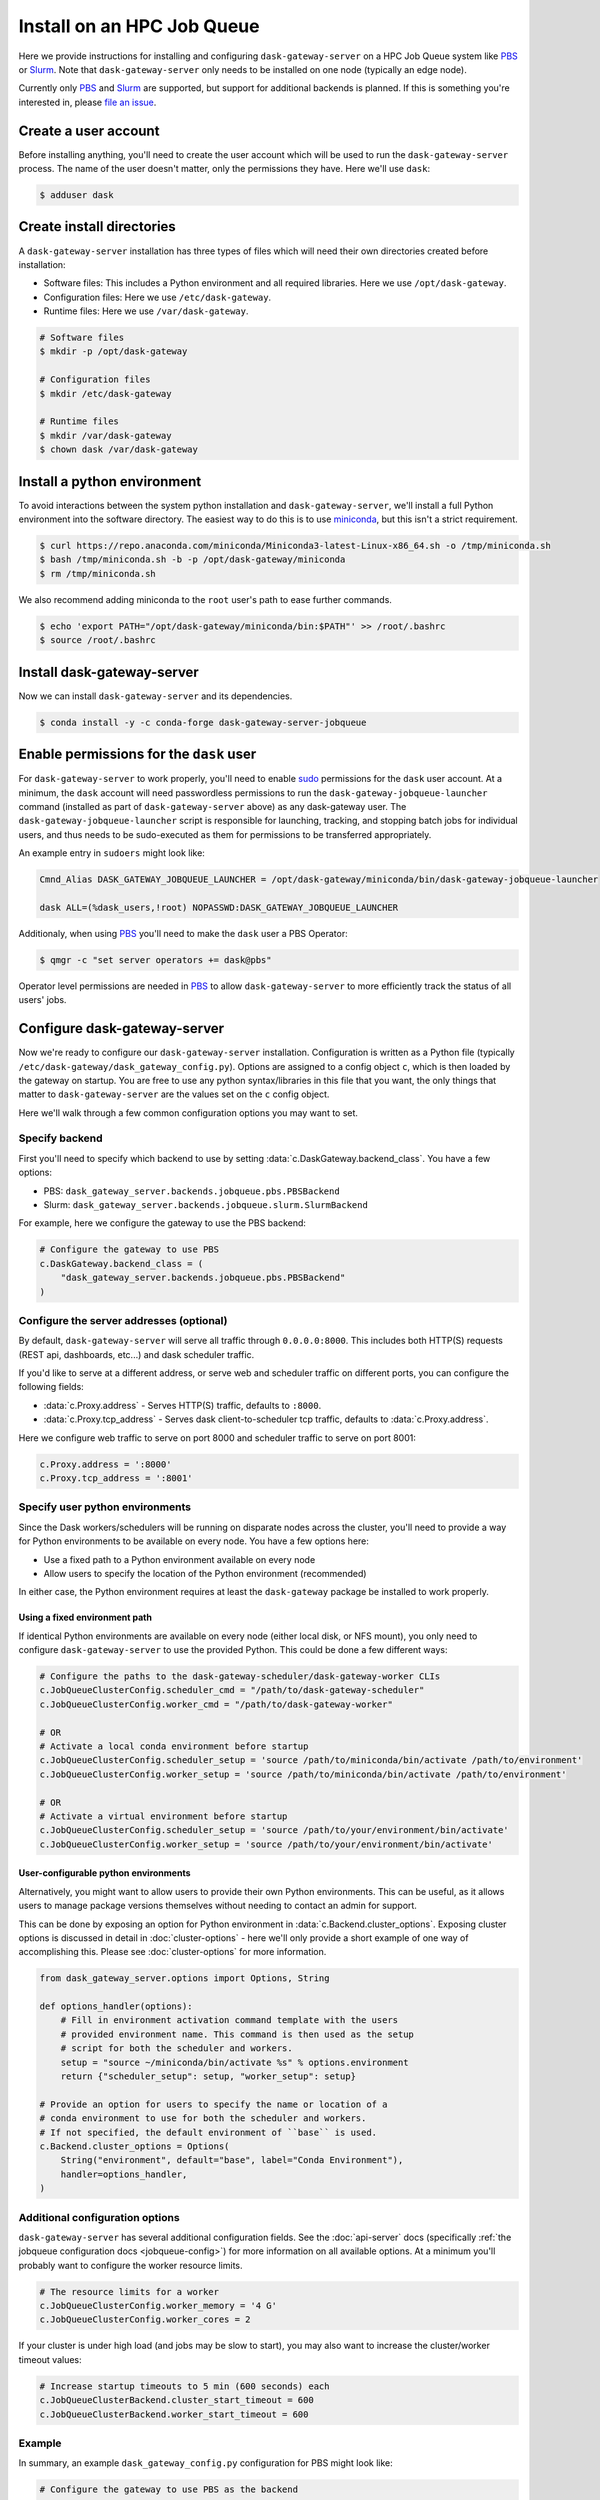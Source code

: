 Install on an HPC Job Queue
===========================

Here we provide instructions for installing and configuring
``dask-gateway-server`` on a HPC Job Queue system like PBS_ or Slurm_. Note
that ``dask-gateway-server`` only needs to be installed on one node (typically
an edge node).

Currently only PBS_ and Slurm_ are supported, but support for additional
backends is planned. If this is something you're interested in, please `file an
issue <https://github.com/dask/dask-gateway/issues>`__.


Create a user account
---------------------

Before installing anything, you'll need to create the user account which will
be used to run the ``dask-gateway-server`` process. The name of the user
doesn't matter, only the permissions they have. Here we'll use ``dask``:

.. code-block:: bash

    $ adduser dask


Create install directories
--------------------------

A ``dask-gateway-server`` installation has three types of files which will need
their own directories created before installation:

- Software files: This includes a Python environment and all required
  libraries. Here we use ``/opt/dask-gateway``.
- Configuration files: Here we use ``/etc/dask-gateway``.
- Runtime files: Here we use ``/var/dask-gateway``.

.. code-block:: bash

    # Software files
    $ mkdir -p /opt/dask-gateway

    # Configuration files
    $ mkdir /etc/dask-gateway

    # Runtime files
    $ mkdir /var/dask-gateway
    $ chown dask /var/dask-gateway


Install a python environment
----------------------------

To avoid interactions between the system python installation and
``dask-gateway-server``, we'll install a full Python environment into the
software directory. The easiest way to do this is to use miniconda_, but this
isn't a strict requirement.

.. code-block:: bash

    $ curl https://repo.anaconda.com/miniconda/Miniconda3-latest-Linux-x86_64.sh -o /tmp/miniconda.sh
    $ bash /tmp/miniconda.sh -b -p /opt/dask-gateway/miniconda
    $ rm /tmp/miniconda.sh

We also recommend adding miniconda to the ``root`` user's path to ease further
commands.

.. code-block:: bash

    $ echo 'export PATH="/opt/dask-gateway/miniconda/bin:$PATH"' >> /root/.bashrc
    $ source /root/.bashrc


Install dask-gateway-server
---------------------------

Now we can install ``dask-gateway-server`` and its dependencies.

.. code-block:: bash

    $ conda install -y -c conda-forge dask-gateway-server-jobqueue


Enable permissions for the ``dask`` user
----------------------------------------

For ``dask-gateway-server`` to work properly, you'll need to enable sudo_
permissions for the ``dask`` user account. At a minimum, the ``dask`` account
will need passwordless permissions to run the
``dask-gateway-jobqueue-launcher`` command (installed as part of
``dask-gateway-server`` above) as any dask-gateway user.  The
``dask-gateway-jobqueue-launcher`` script is responsible for launching,
tracking, and stopping batch jobs for individual users, and thus needs to be
sudo-executed as them for permissions to be transferred appropriately.

An example entry in ``sudoers`` might look like:

.. code-block:: text

    Cmnd_Alias DASK_GATEWAY_JOBQUEUE_LAUNCHER = /opt/dask-gateway/miniconda/bin/dask-gateway-jobqueue-launcher

    dask ALL=(%dask_users,!root) NOPASSWD:DASK_GATEWAY_JOBQUEUE_LAUNCHER


Additionaly, when using PBS_ you'll need to make the ``dask`` user a PBS
Operator:

.. code-block:: bash

    $ qmgr -c "set server operators += dask@pbs"

Operator level permissions are needed in PBS_ to allow ``dask-gateway-server``
to more efficiently track the status of all users' jobs.


Configure dask-gateway-server
-----------------------------

Now we're ready to configure our ``dask-gateway-server`` installation.
Configuration is written as a Python file (typically
``/etc/dask-gateway/dask_gateway_config.py``). Options are assigned to a config
object ``c``, which is then loaded by the gateway on startup. You are free to
use any python syntax/libraries in this file that you want, the only things
that matter to ``dask-gateway-server`` are the values set on the ``c`` config
object.

Here we'll walk through a few common configuration options you may want to set.


Specify backend
~~~~~~~~~~~~~~~

First you'll need to specify which backend to use by setting
:data:`c.DaskGateway.backend_class`. You have a few options:

- PBS: ``dask_gateway_server.backends.jobqueue.pbs.PBSBackend``
- Slurm: ``dask_gateway_server.backends.jobqueue.slurm.SlurmBackend``

For example, here we configure the gateway to use the PBS backend:

.. code-block:: python

    # Configure the gateway to use PBS
    c.DaskGateway.backend_class = (
        "dask_gateway_server.backends.jobqueue.pbs.PBSBackend"
    )


Configure the server addresses (optional)
~~~~~~~~~~~~~~~~~~~~~~~~~~~~~~~~~~~~~~~~~

By default, ``dask-gateway-server`` will serve all traffic through
``0.0.0.0:8000``. This includes both HTTP(S) requests (REST api, dashboards,
etc...) and dask scheduler traffic.

If you'd like to serve at a different address, or serve web and scheduler
traffic on different ports, you can configure the following fields:

- :data:`c.Proxy.address` - Serves HTTP(S) traffic, defaults to ``:8000``.

- :data:`c.Proxy.tcp_address` - Serves dask client-to-scheduler tcp traffic,
  defaults to :data:`c.Proxy.address`.


Here we configure web traffic to serve on port 8000 and scheduler traffic to
serve on port 8001:

.. code-block:: python

    c.Proxy.address = ':8000'
    c.Proxy.tcp_address = ':8001'


Specify user python environments
~~~~~~~~~~~~~~~~~~~~~~~~~~~~~~~~

Since the Dask workers/schedulers will be running on disparate nodes across the
cluster, you'll need to provide a way for Python environments to be available
on every node. You have a few options here:

- Use a fixed path to a Python environment available on every node
- Allow users to specify the location of the Python environment (recommended)

In either case, the Python environment requires at least the ``dask-gateway``
package be installed to work properly.


Using a fixed environment path
^^^^^^^^^^^^^^^^^^^^^^^^^^^^^^

If identical Python environments are available on every node (either local
disk, or NFS mount), you only need to configure ``dask-gateway-server`` to use
the provided Python. This could be done a few different ways:

.. code-block:: python

    # Configure the paths to the dask-gateway-scheduler/dask-gateway-worker CLIs
    c.JobQueueClusterConfig.scheduler_cmd = "/path/to/dask-gateway-scheduler"
    c.JobQueueClusterConfig.worker_cmd = "/path/to/dask-gateway-worker"

    # OR
    # Activate a local conda environment before startup
    c.JobQueueClusterConfig.scheduler_setup = 'source /path/to/miniconda/bin/activate /path/to/environment'
    c.JobQueueClusterConfig.worker_setup = 'source /path/to/miniconda/bin/activate /path/to/environment'

    # OR
    # Activate a virtual environment before startup
    c.JobQueueClusterConfig.scheduler_setup = 'source /path/to/your/environment/bin/activate'
    c.JobQueueClusterConfig.worker_setup = 'source /path/to/your/environment/bin/activate'


User-configurable python environments
^^^^^^^^^^^^^^^^^^^^^^^^^^^^^^^^^^^^^

Alternatively, you might want to allow users to provide their own Python
environments. This can be useful, as it allows users to manage package versions
themselves without needing to contact an admin for support.

This can be done by exposing an option for Python environment in
:data:`c.Backend.cluster_options`. Exposing cluster options is
discussed in detail in :doc:`cluster-options` - here we'll only provide a short
example of one way of accomplishing this. Please see :doc:`cluster-options` for
more information.

.. code-block:: python

    from dask_gateway_server.options import Options, String

    def options_handler(options):
        # Fill in environment activation command template with the users
        # provided environment name. This command is then used as the setup
        # script for both the scheduler and workers.
        setup = "source ~/miniconda/bin/activate %s" % options.environment
        return {"scheduler_setup": setup, "worker_setup": setup}

    # Provide an option for users to specify the name or location of a
    # conda environment to use for both the scheduler and workers.
    # If not specified, the default environment of ``base`` is used.
    c.Backend.cluster_options = Options(
        String("environment", default="base", label="Conda Environment"),
        handler=options_handler,
    )


Additional configuration options
~~~~~~~~~~~~~~~~~~~~~~~~~~~~~~~~

``dask-gateway-server`` has several additional configuration fields. See the
:doc:`api-server` docs (specifically :ref:`the jobqueue configuration docs
<jobqueue-config>`) for more information on all available options. At a minimum
you'll probably want to configure the worker resource limits.

.. code-block:: python

    # The resource limits for a worker
    c.JobQueueClusterConfig.worker_memory = '4 G'
    c.JobQueueClusterConfig.worker_cores = 2

If your cluster is under high load (and jobs may be slow to start), you may
also want to increase the cluster/worker timeout values:

.. code-block:: python

    # Increase startup timeouts to 5 min (600 seconds) each
    c.JobQueueClusterBackend.cluster_start_timeout = 600
    c.JobQueueClusterBackend.worker_start_timeout = 600


Example
~~~~~~~

In summary, an example ``dask_gateway_config.py`` configuration for PBS might
look like:

.. code-block:: python

    # Configure the gateway to use PBS as the backend
    c.DaskGateway.backend_class = "dask_gateway_server.backends.pbs.PBSBackend"

    # Configure the paths to the dask-gateway-scheduler/dask-gateway-worker CLIs
    c.PBSClusterConfig.scheduler_cmd = "~/miniconda/bin/dask-gateway-scheduler"
    c.PBSClusterConfig.worker_cmd = "~/miniconda/bin/dask-gateway-worker"

    # Limit resources for a single worker
    c.PBSClusterConfig.worker_memory = '4 G'
    c.PBSClusterConfig.worker_cores = 2

    # Specify the PBS queue to use
    c.PBSClusterConfig.queue = 'dask'

    # Increase startup timeouts to 5 min (600 seconds) each
    c.PBSClusterBackend.cluster_start_timeout = 600
    c.PBSClusterBackend.worker_start_timeout = 600


Open relevant ports
-------------------

For users to access the gateway server, they'll need access to the public
port(s) set in `Configure the server addresses (optional)`_ above (by default
this is port ``8000``). How to expose ports is system specific - cluster
administrators should determine how best to perform this task.


Start dask-gateway-server
-------------------------

At this point you should be able to start the gateway server as the ``dask``
user using your created configuration file. The ``dask-gateway-server`` process
will be a long running process - how you intend to manage it (``supervisord``,
etc...) is system specific. The requirements are:

- Start with ``dask`` as the user
- Start with ``/var/dask-gateway`` as the working directory
- Add ``/opt/dask-gateway/miniconda/bin`` to path
- Specify the configuration file location with ``-f /etc/dask-gateway/dask_gateway_config.py``

For ease, we recommend creating a small bash script stored at
``/opt/dask-gateway/start-dask-gateway`` to set this up:

.. code-block:: bash

    #!/usr/bin/env bash

    export PATH="/opt/dask-gateway/miniconda/bin:$PATH"
    cd /var/dask-gateway
    dask-gateway-server -f /etc/dask-gateway/dask_gateway_config.py

For *testing* here's how you might start ``dask-gateway-server`` manually:

.. code-block:: bash

    $ cd /var/dask-gateway
    $ sudo -iu dask /opt/dask-gateway/start-dask-gateway


Validate things are working
---------------------------

If the server started with no errors, you'll want to check that things are
working properly. The easiest way to do this is to try connecting as a user.

A user's environment requires the ``dask-gateway`` library be installed.

.. code-block:: shell

    # Install the dask-gateway client library
    $ conda create -n dask-gateway -c conda-forge dask-gateway

You can connect to the gateway by creating a :class:`dask_gateway.Gateway`
object, specifying the public address (note that if you configured
:data:`c.Proxy.tcp_address` you'll also need to specify the ``proxy_address``).

.. code-block:: python

    >>> from dask_gateway import Gateway
    >>> gateway = Gateway("http://public-address")

You should now be able to make API calls. Try
:meth:`dask_gateway.Gateway.list_clusters`, this should return an empty list.

.. code-block:: python

    >>> gateway.list_clusters()
    []

Next, see if you can create a cluster. This may take a few minutes.

.. code-block:: python

    >>> cluster = gateway.new_cluster()

The last thing you'll want to check is if you can successfully connect to your
newly created cluster.

.. code-block:: python

    >>> client = cluster.get_client()

If everything worked properly, you can shutdown your cluster with
:meth:`dask_gateway.GatewayCluster.shutdown`.

.. code-block:: python

    >>> cluster.shutdown()


.. _PBS: https://www.pbspro.org/
.. _Slurm: https://slurm.schedmd.com/
.. _miniconda: https://docs.conda.io/en/latest/miniconda.html
.. _sudo: https://en.wikipedia.org/wiki/Sudo
